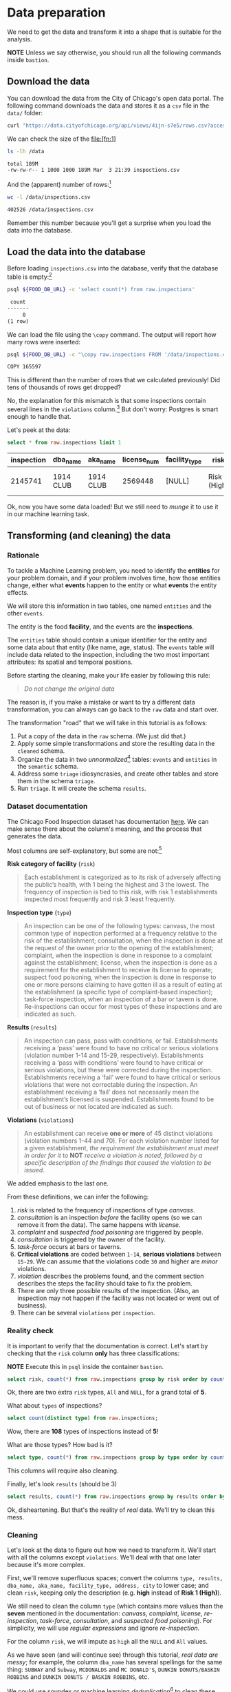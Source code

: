 #+STARTUP: showeverything
#+STARTUP: nohideblocks
#+STARTUP: indent
#+PROPERTY: header-args:sql :engine postgresql
#+PROPERTY: header-args:sql+ :dbhost 0.0.0.0
#+PROPERTY: header-args:sql+ :dbport 5434
#+PROPERTY: header-args:sql+ :dbuser food_user
#+PROPERTY: header-args:sql+ :dbpassword some_password
#+PROPERTY: header-args:sql+ :database food
#+PROPERTY: header-args:sql+ :results table drawer
#+PROPERTY: header-args:sh  :results verbatim org
#+PROPERTY: header-args:sh+ :prologue exec 2>&1 :epilogue :


* Data preparation

We need to get the data and transform it into a shape that is suitable for the analysis.

*NOTE* Unless we say otherwise, you should run all the following commands inside =bastion=.

** Download the data

You can download the data from the City of Chicago's open data portal. The following command downloads the data and stores it as a =csv= file in the =data/= folder: 

   #+BEGIN_SRC sh :dir /docker:root@tutorial_bastion:/ :results none
     curl "https://data.cityofchicago.org/api/views/4ijn-s7e5/rows.csv?accessType=DOWNLOAD" > data/inspections.csv
   #+END_SRC

We can check the size of the file:[fn:1]

   #+BEGIN_SRC sh :dir /docker:root@tutorial_bastion:/ 
     ls -lh /data
   #+END_SRC

   #+RESULTS:
   #+BEGIN_SRC org
   total 189M
   -rw-rw-r-- 1 1000 1000 189M Mar  3 21:39 inspections.csv
   #+END_SRC

And the (apparent) number of rows:[fn:2]

   #+BEGIN_SRC sh :dir /docker:root@tutorial_bastion:/ 
     wc -l /data/inspections.csv
   #+END_SRC

   #+RESULTS:
   #+BEGIN_SRC org
   402526 /data/inspections.csv
   #+END_SRC

Remember this number because you'll get a surprise when you load the data into the database.

** Load the data into the database

Before loading =inspections.csv= into the database, verify that the database table is empty:[fn:3]

   #+BEGIN_SRC sh :dir /docker:root@tutorial_bastion:/ 
     psql ${FOOD_DB_URL} -c 'select count(*) from raw.inspections'
   #+END_SRC

   #+RESULTS:
   #+BEGIN_SRC org
    count 
   -------
        0
   (1 row)

   #+END_SRC

We can load the file using the =\copy= command. The output will report how many rows were inserted:

   #+BEGIN_SRC sh :dir /docker:root@tutorial_bastion:/
     psql ${FOOD_DB_URL} -c "\copy raw.inspections FROM '/data/inspections.csv' WITH HEADER CSV"
   #+END_SRC

   #+RESULTS:
   #+BEGIN_SRC org
   COPY 165597
   #+END_SRC

This is different than the number of rows that we calculated
previously! Did tens of thousands of rows get dropped? 

No, the explanation for this mismatch is that some inspections
contain several lines in the =violations= column.[fn:4] But don't worry:
Postgres is smart enough to handle that.

Let's peek at the data:

   #+BEGIN_SRC sql
select * from raw.inspections limit 1
   #+END_SRC

   #+RESULTS:
   :RESULTS:
   | inspection | dba_name   | aka_name   | license_num | facility_type | risk          | address            | city    | state |   zip |       date | type    | results   | violations |          latitude |          longitude | location                                |
   |------------+-----------+-----------+------------+--------------+---------------+--------------------+---------+-------+-------+------------+---------+-----------+------------+-------------------+--------------------+-----------------------------------------|
   |    2145741 | 1914 CLUB | 1914 CLUB |    2569448 | [NULL]       | Risk 1 (High) | 1060 W ADDISON AVE | CHICAGO | IL    | 60613 | 2018-03-01 | License | Not Ready | [NULL]     | 41.94731748901495 | -87.65641794764645 | (41.94731748901495, -87.65641794764645) |
   :END:

Ok, now you have some data loaded! But we still need to /munge/ it to use it in our machine learning task.

** Transforming (and cleaning) the data

*** Rationale
To tackle a Machine Learning problem, you need to identify the
*entities* for your problem domain, and if your problem involves time,
how those entities change, either what *events* happen to
the entity or what *events* the entity effects.

We will store this information in two tables, one named =entities= and the 
other =events=.

The entity is the food *facility*, and the events are the *inspections*.

The =entities= table should contain a unique identifier for the entity and
some data about that entity (like name, age, status). The
=events= table will include data related to the inspection, including the 
two most important attributes: its spatial and temporal positions.

Before starting the cleaning, make your life easier by following this rule:

#+BEGIN_QUOTE
   /Do not change the original data/
#+END_QUOTE

The reason is, if you make a mistake or want to try a different data 
transformation, you can always can go back to the =raw= data and start over.

The transformation "road" that we will take in this tutorial is as follows:

1. Put a copy of the data in the =raw= schema. (We just did that.)
2. Apply some simple transformations and store the resulting
   data in the =cleaned= schema.
3. Organize the data in two /unnormalized/[fn:5] tables:
   =events= and =entities= in the =semantic= schema.
4. Address some =triage= idiosyncrasies, and create
   other tables and store them in the schema =triage=.
5. Run =triage=. It will create the schema =results=.


#+ATTR_ORG: :width 600 :height 400
#+ATTR_HTML: :width 600 :height 800
#+ATTR_LATEX: :width 400 :height 500
#+RESULTS: data_road
[[file:images/data_road.png]]



*** Dataset documentation

The Chicago Food Inspection dataset has documentation
[[https://data.cityofchicago.org/api/assets/BAD5301B-681A-4202-9D25-51B2CAE672FF?download=true][here]]. 
We can make sense there about the column's meaning, and the
process that generates the data.

Most columns are self-explanatory, but some are not:[fn:6]

- *Risk category of facility* (=risk=) ::

#+BEGIN_QUOTE
     Each establishment is categorized as
     to its risk of adversely affecting the public’s health, with 1
     being the highest and 3 the lowest. The frequency of
     inspection is tied to this risk, with risk 1 establishments
     inspected most frequently and risk 3 least frequently.
#+END_QUOTE
   
- *Inspection type* (=type=) ::

#+BEGIN_QUOTE
     An inspection can be one of the following
     types: canvass, the most common type of inspection performed
     at a frequency relative to the risk of the establishment;
     consultation, when the inspection is done at the request of the
     owner prior to the opening of the establishment; complaint, when
     the inspection is done in response to a complaint against the
     establishment; license, when the inspection is done as a
     requirement for the establishment to receive its license to
     operate; suspect food poisoning, when the inspection is done
     in response to one or more persons claiming to have gotten ill
     as a result of eating at the establishment (a specific type of
     complaint-based inspection); task-force inspection, when an
     inspection of a bar or tavern is done. Re-inspections can
     occur for most types of these inspections and are indicated as
     such.
#+END_QUOTE

- *Results* (=results=) ::
     
#+BEGIN_QUOTE
     An inspection can pass, pass with conditions, or
     fail. Establishments receiving a ‘pass’ were found to have no
     critical or serious violations (violation number 1-14 and 15-29,
     respectively). Establishments receiving a ‘pass  with conditions’
     were found to have critical or serious violations, but these were
     corrected during the inspection. Establishments receiving a
     ‘fail’ were found to have critical or serious violations that
     were not correctable during the inspection. An establishment
     receiving a ‘fail’ does not  necessarily mean the establishment’s
     licensed is suspended. Establishments found to be out of business
     or not located are indicated as such.
#+END_QUOTE
     
- *Violations* (=violations=) ::

#+BEGIN_QUOTE
     An establishment can receive *one or more* of 45
     distinct violations (violation numbers 1-44 and 70). For each
     violation number listed for a given establishment, /the
     requirement the establishment must meet in order for it/ to *NOT*
     /receive a violation is noted, followed by a specific description
     of the findings that caused the violation to be issued/.
#+END_QUOTE
     
We added emphasis to the last one.

From these definitions, we can infer the following:

1. /risk/ is related to the frequency of inspections of type /canvass/.
2. /consultation/ is an inspection /before/ the facility opens
   (so we can remove it from the data). The same happens with /license/.
3. /complaint/ and /suspected food poisoning/ are triggered by people.
4. /consultation/ is triggered by the owner of the facility.
5. /task-force/ occurs at bars or taverns.
6. *Critical violations* are coded between =1-14=, *serious violations*
   between =15-29=. We can assume that the violations code =30= and
   higher are /minor/ violations.
7. /violation/ describes the problems found, and the comment section
   describes the steps the facility should take to fix the problem.
8. There are only three possible results of the inspection. (Also,
   an inspection may not happen if the facility was not located or went
   out of business).
9. There can be several =violations= per =inspection=.



*** Reality check

It is important to verify that the documentation is correct. Let's start by
checking that the =risk= column *only* has three classifications:

*NOTE* Execute this in =psql= inside the container =bastion=.

#+BEGIN_SRC sql
  select risk, count(*) from raw.inspections group by risk order by count(*) desc;
#+END_SRC

#+RESULTS:
:RESULTS:
| risk            |  count |
|-----------------+--------|
| Risk 1 (High)   | 116039 |
| Risk 2 (Medium) |  34012 |
| Risk 3 (Low)    |  15457 |
| [NULL]          |     66 |
| All             |     23 |
:END:

Ok, there are two extra =risk= types, =All= and =NULL=, for a grand total
of *5*. 

What about =types= of inspections?

#+BEGIN_SRC sql
  select count(distinct type) from raw.inspections;
#+END_SRC

#+RESULTS:
:RESULTS:
| count |
|-------|
|   108 |
:END:

Wow, there are *108* types of inspections instead of *5*!

What are those types? How bad is it?

#+BEGIN_SRC sql
select type, count(*) from raw.inspections group by type order by count(*) desc limit 10;
#+END_SRC

#+RESULTS:
:RESULTS:
| type                     | count |
|--------------------------+-------|
| Canvass                  | 87871 |
| License                  | 21119 |
| Canvass Re-Inspection    | 17010 |
| Complaint                | 14979 |
| License Re-Inspection    |  7598 |
| Complaint Re-Inspection  |  6123 |
| Short Form Complaint     |  6066 |
| Suspected Food Poisoning |   735 |
| Consultation             |   667 |
| License-Task Force       |   605 |
:END:

This columns will require also cleaning. 

Finally, let's look =results=
(should be 3)

#+BEGIN_SRC  sql
  select results, count(*) from raw.inspections group by results order by count(*) desc;
#+END_SRC

#+RESULTS:
:RESULTS:
| results              | count |
|----------------------+-------|
| Pass                 | 96686 |
| Fail                 | 31939 |
| Pass w/ Conditions   | 15625 |
| Out of Business      | 14743 |
| No Entry             |  4877 |
| Not Ready            |  1052 |
| Business Not Located |    61 |
:END:

Ok, disheartening. But that's the reality of /real/ data. We'll try to clean this mess.

*** Cleaning

Let's look at the data to figure out how we need to transform it. We'll 
start with all the columns except =violations=. We'll
deal with that one later because it's more complex.

First, we'll remove superfluous spaces; convert the columns
=type, results, dba_name, aka_name, facility_type, address, city= to
lower case; and clean =risk=, keeping only the description
(e.g. *high* instead of *Risk 1 (High)*).

We still need to clean the column =type= (which contains more
values than the *seven* mentioned in the documentation:
/canvass/, /complaint/, /license/, /re-inspection/, /task-force/, /consultation/,
and /suspected food poisoning/). For simplicity, we will use /regular
expressions/ and ignore /re-inspection/.

For the column =risk=, we will impute as =high= all the =NULL= and =All=
values.

As we have seen (and will continue see) through this
tutorial, /real data are messy/; for example, the column =dba_name=
has several spellings for the same thing: =SUBWAY= and
=Subway=, =MCDONALDS= and =MC DONALD'S=, =DUNKIN DONUTS/BASKIN ROBBINS= and
=DUNKIN DONUTS / BASKIN ROBBINS=, etc.

We could use [[https://www.postgresql.org/docs/current/static/fuzzystrmatch.html][soundex]]
or machine learning /deduplication/[fn:7] to clean these names,
but we'll go with a very simple cleaning strategy: convert all the
names to lowercase, remove the trailing spaces, remove the apostrophe
"='"=, and remove the spaces around "=/=". It won't completely clean
those names, but it's good enough for this example project.

Let's review the status of the spatial columns (=state, city, zip, latitude,
longitude=). Beginning with =state=, all the facilities in the
data should be located in *Ilinois*:

#+begin_src sql
select state, count(*) from raw.inspections group by state
#+end_src

#+RESULTS:
:RESULTS:
| state  |  count |
|--------+--------|
| IL     | 165575 |
| [NULL] |     22 |
:END:

Ok, almost correct, there are some =NULL= values. We will assume that
the =NULL= values are actually =IL= (i.e. we will impute them). Moving to
the next spatial column, we expect that all the values in the column
=city= are Chicago:[fn:8]

#+BEGIN_SRC sql
select 
lower(city) as city, 
count(*) 
from raw.inspections 
group by lower(city) 
order by count(*) desc limit 10
#+END_SRC

#+RESULTS:
:RESULTS:
| city              |  count |
|-------------------+--------|
| chicago           | 165221 |
| [NULL]            |    148 |
| cchicago          |     42 |
| schaumburg        |     20 |
| maywood           |     16 |
| elk grove village |     12 |
| chicagochicago    |      9 |
| chestnut street   |      8 |
| evanston          |      8 |
| inactive          |      8 |
:END:

Oh boy. There are 150-ish rows with =NULL= values and forty-ish rows with the
value =cchicago=. Farther down the list, we even have
=chicagochicago=. All the values are near Chicago, even if they're in different 
counties, so we will ignore this column (or equivalently,
we will assume that all the records are from Chicago). 

Zip code has a similar =NULL= problem:

#+BEGIN_SRC sql
select count(*) from raw.inspections where zip is null or btrim(zip) = ''
#+END_SRC

#+RESULTS:
:RESULTS:
| count |
|-------|
|    72 |
:END:

We could attempt to replace these =NULL= values using the location point or
using similar names of restaurants, but for this tutorial we will
remove them. Also, we will convert the coordinates latitude and
longitude to a Postgres =Point=.[fn:10] [fn:9] 

We will drop the columns =state=,
=latitude=, and =longitude= because the =Point= contains all that information. 
We will remove the column =city= because almost
everything happens in Chicago.

If you're keeping count, we are only keeping two columns related
to the spatial location of the events: the location of the facility (=location=)
and one related to inspection assignments (=zip_code=). 

Each inspection can have multiple violations. To handle that as simply as 
possible, we'll put violations in their own table.

Finally, we will improve the names of the columns
(e.g. =results -> result, dba_name -> facility=, etc).

We will create a new =schema= called =cleaned=. The objective of this
schema is twofold: to keep our raw data /as is/ and to store our assumptions
and cleaning decisions separate from the /raw/ data in a schema that
/semantically/ transmits that "this is our cleaned data."

The =cleaned= schema will contain two tables: =cleaned.inspections=
and =cleaned.violations=. 


#+BEGIN_SRC sql :tangle ./sql/create_cleaned_inspections_table.sql
  create schema if not exists cleaned;
#+END_SRC

#+RESULTS:

Then, we will create our mini *ETL* with our cleaning decisions:

#+BEGIN_SRC sql :tangle ./sql/create_cleaned_inspections_table.sql
drop table if exists cleaned.inspections cascade;

create table cleaned.inspections as (
with cleaned as (
select
inspection::integer,
btrim(lower(results)) as result, 
license_num::integer,
btrim(lower(dba_name)) as facility,
btrim(lower(aka_name)) as facility_aka,
case when
facility_type is null then 'unknown'
else btrim(lower(facility_type))
end as facility_type,
lower(substring(risk from '\((.+)\)')) as risk,
btrim(lower(address)) as address,
zip as zip_code,
substring(
btrim(lower(regexp_replace(type, 'liquor', 'task force', 'gi')))
from 'canvass|task force|complaint|food poisoning|consultation|license|tag removal') as type,
date,
ST_SetSRID(ST_MakePoint(longitude, latitude), 4326)::geography as location  -- We use geography so the measurements are in meters
from raw.inspections
where zip is not null  -- removing NULL zip codes
)

select * from cleaned where type is not null
);
#+END_SRC

#+RESULTS:

You could execute this code from the command line using =psql=:

#+BEGIN_SRC sh :dir /docker:root@tutorial_bastion:/ :results org drawer
psql ${FOOD_DB_URL} < /sql/create_cleaned_inspections_table.sql
#+END_SRC

#+RESULTS:
:RESULTS:
SELECT 164178
:END:

If you're in =psql=:

#+BEGIN_EXAMPLE sql
\i /code/create_cleaned_inspections_table.sql
#+END_EXAMPLE

The number of inspections now is:

#+BEGIN_SRC sql 
 select count(inspection) from cleaned.inspections;
#+END_SRC

#+RESULTS:
:RESULTS:
|  count |
|--------|
| 164790 |
:End:

Note that  src_sh[:results raw  :export result :dir
 /docker:root@tutorial_bastion:/]{psql ${FOOD_DB_URL}  -t -P
 format=unaligned  -c 'select count(inspection) from
 cleaned.inspections'} 164790
 is smaller than src_sh[:results raw  :export result :dir
 /docker:root@tutorial_bastion:/]{psql ${FOOD_DB_URL}  -t -P
 format=unaligned  -c 'select count(*) from
 raw.inspections'} 165597, as expected we throw away some inspections.

With the =cleaned.inspections= table created, let's take a closer look at
the =violations= column to figure out how to clean it.

The first thing to note is that the column =violation= has a lot of information:
it describes the code violation, what's required to address it (see
 [[Dataset documentation]]), and the inspector's comments. The
comments are free text, which means that they can contain line breaks,
mispellings, etc. Pipes (=|=) seperate multiple violations.

The following =sql= code removes line breaks and multiple spaces and
creates an array with all the violations for inspection number =2145736=:

#+BEGIN_SRC sql 
select 
string_to_array(regexp_replace(violations, '[\n\r]+', ' ', 'g' ), '|')  as violations_array
from raw.inspections where inspection = '2145736'
#+END_SRC

#+RESULTS:
:RESULTS:
| violations_array                                                                                                                                                                                                                                                                                                                                                                                                                                                                                                                                                                                                                                                                                                                                                                                                                                                                                                                                                                                                                                                                                                                                                        |
|------------------------------------------------------------------------------------------------------------------------------------------------------------------------------------------------------------------------------------------------------------------------------------------------------------------------------------------------------------------------------------------------------------------------------------------------------------------------------------------------------------------------------------------------------------------------------------------------------------------------------------------------------------------------------------------------------------------------------------------------------------------------------------------------------------------------------------------------------------------------------------------------------------------------------------------------------------------------------------------------------------------------------------------------------------------------------------------------------------------------------------------------------------------------|
| {"35. WALLS, CEILINGS, ATTACHED EQUIPMENT CONSTRUCTED PER CODE: GOOD REPAIR, SURFACES CLEAN AND DUST-LESS CLEANING METHODS - Comments: MISSING PART OF THE COVING(BASEBOARD) BY THE EXPOSED HAND SINK IN THE KITCHEN. MUST REPAIR AND MAINTAIN. WATER STAINED CEILING TILES IN THE LUNCH ROOM. MUST REPLACE CEILING TILES AND MAINTAIN. PEELING PAINT ON THE CEILING AND WALLS THROUGHOUT THE SCHOOL. HALLWAYS, INSIDE THE CLASSROOMS, INSIDE THE WASHROOMS IN ALL FLOORS. INSTRUCTED TO SCRAPE PEELING PAINT AND RE PAINT.     "," 32. FOOD AND NON-FOOD CONTACT SURFACES PROPERLY DESIGNED, CONSTRUCTED AND MAINTAINED - Comments: FIRST FLOOR GIRL'S WASHROOM,MIDDLE WASHBOWL SINK FAUCET NOT IN GOOD REPAIR, MUST REPAIR AND MAINTAIN. ONE OUT OF TWO HAND DRYER NOT WORKING IN THE FOLLOWING WASHROOM: FIRST FLOOR  BOY'S AND GIRL'S WASHROOM, AND  BOY'S AND GIRL'S WASHROOM 2ND FLOOR. MUST REPAIR AND MAINTAIN. "," 34. FLOORS: CONSTRUCTED PER CODE, CLEANED, GOOD REPAIR, COVING INSTALLED, DUST-LESS CLEANING METHODS USED - Comments: DAMAGED FLOOR INSIDE THE BOY'S AND GIRL'S WASHROOM 2ND FLOOR. MUST REPAIR, MAKE THE FLOOR SMOOTH EASILY CLEANABLE."} |
:END:

The structure of the =violations= column follows (check the previous output):

   - If there are several violations reported, those violations will
     be separated by ='|'= 
   - Every violation begins with a code and a description
   - Every violation can have *comments*, which appear after
     the string =- Comments:=

We will create a new table called =cleaned.violations= to store

   - inspection
   - code
   - description
   - comments

#+BEGIN_SRC sql :tangle ./sql/create_violations_table.sql
   drop table if exists cleaned.violations cascade;

   create table cleaned.violations as (
   select
   inspection::integer,
   license_num::integer, 
   date::date,
   btrim(tuple[1]) as code,
   btrim(tuple[2]) as description,
   btrim(tuple[3]) as comment,
   (case
     when btrim(tuple[1]) = '' then NULL 
     when btrim(tuple[1])::int between 1 and 14 then 'critical' -- From the documentation
     when btrim(tuple[1])::int between 15 and 29  then 'serious'
     else 'minor'
   end
   ) as severity from
   (
   select
   inspection,
   license_num,
   date,
   regexp_split_to_array(   -- Create an array we will split the code, description, comment
     regexp_split_to_table( -- Create a row per each comment we split by |
       coalesce(            -- If there isn't a violation add '- Comments:'
         regexp_replace(violations, '[\n\r]+', '', 'g' )  -- Remove line breaks
       , '- Comments:')
     , '\|')  -- Split the violations
   , '(?<=\d+)\.\s*|\s*-\s*Comments:')  -- Split each violation in three 
    as tuple
   from raw.inspections
   where results in ('Fail', 'Pass', 'Pass w/ Conditions') and license_num is not null
   ) as t
   );
#+END_SRC

#+Results:
 
This code is in =/sql/create_violations_table.sql=. You can execute
 it with psql's -f option, as before.

We can verify the result of the previous script

#+BEGIN_SRC sql
select * from cleaned.violations 
where inspection = 2145736
#+END_SRC

#+RESULTS:
:RESULTS:
| inspection | license_num |       date | code | description                                                                                                          | comment                                                                                                                                                                                                                                                                                                                                                                            | severity |
|------------+------------+------------+------+----------------------------------------------------------------------------------------------------------------------+------------------------------------------------------------------------------------------------------------------------------------------------------------------------------------------------------------------------------------------------------------------------------------------------------------------------------------------------------------------------------------+----------|
|    2145736 |      23591 | 2018-03-01 |   35 | WALLS, CEILINGS, ATTACHED EQUIPMENT CONSTRUCTED PER CODE: GOOD REPAIR, SURFACES CLEAN AND DUST-LESS CLEANING METHODS | MISSING PART OF THE COVING(BASEBOARD) BY THE EXPOSED HAND SINK IN THE KITCHEN. MUST REPAIR AND MAINTAIN.WATER STAINED CEILING TILES IN THE LUNCH ROOM. MUST REPLACE CEILING TILES AND MAINTAIN.PEELING PAINT ON THE CEILING AND WALLS THROUGHOUT THE SCHOOL. HALLWAYS, INSIDE THE CLASSROOMS, INSIDE THE WASHROOMS IN ALL FLOORS. INSTRUCTED TO SCRAPE PEELING PAINT AND RE PAINT. | minor    |
|    2145736 |      23591 | 2018-03-01 |   32 | FOOD AND NON-FOOD CONTACT SURFACES PROPERLY DESIGNED, CONSTRUCTED AND MAINTAINED                                     | FIRST FLOOR GIRL'S WASHROOM,MIDDLE WASHBOWL SINK FAUCET NOT IN GOOD REPAIR, MUST REPAIR AND MAINTAIN.ONE OUT OF TWO HAND DRYER NOT WORKING IN THE FOLLOWING WASHROOM:FIRST FLOOR  BOY'S AND GIRL'S WASHROOM, AND  BOY'S AND GIRL'S WASHROOM 2ND FLOOR. MUST REPAIR AND MAINTAIN.                                                                                                   | minor    |
|    2145736 |      23591 | 2018-03-01 |   34 | FLOORS: CONSTRUCTED PER CODE, CLEANED, GOOD REPAIR, COVING INSTALLED, DUST-LESS CLEANING METHODS USED                | DAMAGED FLOOR INSIDE THE BOY'S AND GIRL'S WASHROOM 2ND FLOOR. MUST REPAIR, MAKE THE FLOOR SMOOTH EASILY CLEANABLE.                                                                                                                                                                                                                                                                 | minor    |
:END:


If everything worked correctly you should be able to run the following code:

#+BEGIN_SRC sql
  select
  case when grouping(severity) = 1 then 'TOTAL' else severity end as severity,
  count(*) from cleaned.violations
  group by rollup (severity)
  order by severity nulls first
#+END_SRC

#+RESULTS:
:RESULTS:
| severity |  count |
|----------+--------|
| [NULL]   |  12952 |
| critical |  39120 |
| minor    | 488954 |
| serious  |  79242 |
| TOTAL    | 620268 |
:END:

As a last step, we should create from the cleaned tables the =entities=
and =events= tables.

** Semantic tables

*** Entities table

The =entities= table should uniquely identify each facility and contain
descriptive attributes. First, we should investigate how we can uniquely 
identify a facility. Let's hope it's easy.

Perhaps =license_num= is a unique identifier. Let's confirm with some queries.

We will begin with the following query: /What are 5 licenses with the most inspections?/

#+BEGIN_SRC sql
    select
    license_num, 
    count(*) as total_inspections,
    coalesce(count(*) filter (where result = 'fail'), 0)
    as total_failures
    from cleaned.inspections
    group by license_num
    order by total_inspections desc
    limit 5;
#+END_SRC

#+RESULTS:
:RESULTS:
| license_num | total_inspections | total_failures |
|------------+------------------+---------------|
|          0 |              420 |           111 |
|    1354323 |              192 |             1 |
|      14616 |              172 |            30 |
|    1574001 |               80 |             4 |
|    1974745 |               59 |             3 |
:END:


This looks weird. There are three license numbers, in particular license number =0=, 
 that have many more inspections than the rest. Let's
 investigate =license_num= = =0=. 

#+BEGIN_SRC sql
  select
  facility_type, count(*) as total_inspections,
  coalesce(count(*) filter (where result = 'fail'), 0)
  as total_failures
  from cleaned.inspections
  where license_num=0
  group by  facility_type
  order by total_inspections desc
  limit 10
#+END_SRC

#+RESULTS:
:RESULTS:
| facility_type    | total_inspections | total_failures |
|-----------------+------------------+---------------|
| restaurant      |              101 |            43 |
| special event   |               61 |             8 |
| unknown         |               43 |            10 |
| shelter         |               31 |             6 |
| navy pier kiosk |               30 |             4 |
| church          |               28 |             3 |
| grocery store   |               16 |             7 |
| church kitchen  |               14 |             6 |
| private school  |               11 |             1 |
| long term care  |                9 |             1 |
:END:

It seems that =license_number= =0= is a generic placeholder:
Most of these are related to /special events/, /churches/, /festivals/,
etc. But what about the =restaurants= that have =license_num= =
=0=? Are those the same restaurant?


#+BEGIN_SRC sql
  select
  license_num, facility, address, count(*) as total_inspections,
  coalesce(count(*) filter (where result = 'fail'), 0)
  as total_failures
  from cleaned.inspections
  where license_num = 0
  and facility_type = 'restaurant'
  group by  license_num, facility, address
  order by total_inspections desc
  limit 10
#+END_SRC

#+RESULTS:
:RESULTS:
| license_num | facility                        | address               | total_inspections | total_failures |
|------------+---------------------------------+-----------------------+------------------+---------------|
|          0 | british airways                 | 11601 w touhy ave     |                5 |             1 |
|          0 | rib lady 2                      | 4203 w cermak rd      |                4 |             3 |
|          0 | unlicensed                      | 7559 n ridge blvd     |                3 |             1 |
|          0 | nutricion familiar              | 3000 w 59th st        |                3 |             1 |
|          0 | taqueria la capital             | 3508 w 63rd st        |                3 |             1 |
|          0 | herbalife                       | 6214 w diversey ave   |                3 |             2 |
|          0 | las quecas                      | 2500 s christiana ave |                3 |             1 |
|          0 | la michoacana                   | 4346 s california ave |                3 |             1 |
|          0 | mrs. t's southern fried chicken | 3343 n broadway       |                3 |             1 |
|          0 | vinces pizzeria & taqueria, inc | 1527 w devon ave      |                3 |             1 |
:END:

Nope. Unfortunately, =license_num= is not a unique identifier.

Perhaps =license_num= and =address= are a unique identifier. 

#+BEGIN_SRC sql
  select
  count(distinct license_num) as total_licenses,
  count(distinct facility) as total_facilities,
  count(distinct address) as total_addresses
  from cleaned.inspections
#+END_SRC

#+RESULTS:
:RESULTS:
| total_licenses | total_facilities | total_addresses |
|---------------+-----------------+----------------|
|         33666 |           24937 |          17120 |
:END:

We were expecting (naively) that we should get one =license_num= per
=facility= per =address=, but that isn't the case. Perhaps
several facilities share a name (e.g. "Subway" or "McDonalds") or 
license, or perhaps several facilities share the same
address, such as facilities at the stadium or the airport.

We will try to use the combination of =license_num=, =facility=, =facility_aka=,
=facility_type=, and =address= to identify a facility:

#+BEGIN_SRC sql
select
license_num, facility, facility_type, facility_aka, address , count(*)
from cleaned.inspections
group by license_num, facility, facility_type, facility_aka, address
order by count(*) desc, facility, facility_aka, address, license_num, facility_type
limit 10
#+END_SRC

#+RESULTS:
:RESULTS:
| license_num | facility                     | facility_type  | facility_aka                  | address                   | count |
|------------+------------------------------+---------------+------------------------------+---------------------------+-------|
|    1490035 | mcdonald's                   | restaurant    | mcdonald's                   | 6900 s lafayette ave      |    46 |
|    1596210 | food 4 less midwest #552     | grocery store | food 4 less                  | 7030 s ashland ave        |    44 |
|    1142451 | jewel food  store # 3345     | grocery store | jewel food  store # 3345     | 1224 s wabash ave         |    41 |
|    1302136 | mcdonald's                   | restaurant    | mcdonald's                   | 70 e garfield blvd        |    40 |
|    1476553 | pete's produce               | grocery store | pete's produce               | 1543 e 87th st            |    40 |
|    2083833 | mariano's fresh market #8503 | grocery store | mariano's fresh market       | 333 e benton pl           |    39 |
|    1000572 | jewel food store #3030       | grocery store | jewel food store #3030       | 7530 s stony island ave   |    37 |
|       1094 | one stop food & liquor store | grocery store | one stop food & liquor store | 4301-4323 s lake park ave |    37 |
|      60184 | taqueria el ranchito         | restaurant    | taqueria el ranchito         | 2829 n milwaukee ave      |    37 |
|    1884255 | food 4 less                  | grocery store | food 4 less                  | 4821 w north ave          |    36 |
:END:

Yay, it looks like these columns enable us to identify a facility! 

The =entities= table should store two other types of attributes. The
first type describe the entity no matter the time. If the entity were
a person, date of birth would be an example but age would not because
the latter changes but the former does not. We'll include =zip_code= 
and =location= as two facility attributes. 

The second type describes when the entity is available for 
action (e.g. inspection). In this case, the columns =start_time, end_time= 
describe the interval in which the facility is in business or /active/.
These columns are important because we don't want to make predictions for
inactive entities.  

The data don't contain active/inactive date columns, so we
will use the date of the facility's first inspection as =start_time=,
and either =NULL= or the date of inspection if the result was =out of business= 
or =business not located= as =end_time=.

#+BEGIN_SRC sql :tangle ./sql/create_semantic_tables.sql

create schema if not exists semantic;

drop table if exists semantic.entities cascade;

create table semantic.entities as (

with entities_date as (

  select
  license_num,
  facility,
  facility_aka,
  facility_type,
  address,
  zip_code,
  location,
  min(date) over (partition by license_num, facility, facility_aka, address) as start_time,
  max(case when
  result in ('out of business', 'business not located')
  then
  date
  else
  NULL
  end) over (partition by license_num, facility, facility_aka, address) as end_time
  from cleaned.inspections

)

select distinct
   dense_rank() over (w) as entity_id,
   license_num,
   facility,
   facility_aka,
   facility_type,
   address,
   zip_code,
   location,
   start_time,
   end_time
from entities_date
   window w as (order by license_num, facility, facility_aka, facility_type, address)
);


-- Adding some indices
create index entities_ix on semantic.entities (entity_id);

create index entities_license_num_ix on semantic.entities (license_num);
create index entities_facility_ix on semantic.entities (facility);
create index entities_facility_type_ix on semantic.entities (facility_type);
create index entities_zip_code_ix on semantic.entities (zip_code);

-- Spatial index
create index entities_location_gix on semantic.entities using gist (location);

create index entities_full_key_ix on semantic.entities (license_num, facility, facility_aka, facility_type, address);

#+END_SRC

#+RESULTS:

Note that we add a /unique/ identifier (=entity_id=) to this table:

#+BEGIN_SRC sql
select count(entity_id) from semantic.entities
#+END_SRC

#+RESULTS:
:RESULTS:
| count |
|-------|
| 34917 |
:END:


*** Events table

We are ready to create the events table. This table will describe
the inspection, like the /type/ of inspection, /when/ and /where/
the inspection happened, and the inspection /result/. We will add 
the violations as a =JSONB= column.[fn:11] Finally, we'll rename 
=inspection= =event_id=.[fn:13]  


#+begin_src sql :tangle ./sql/create_semantic_tables.sql

drop table if exists semantic.events cascade;

create table semantic.events as (

with entities as (
  select * from semantic.entities
),

inspections as (
select
i.inspection, i.type, i.date, i.risk, i.result,
i.license_num, i.facility, i.facility_aka, i.facility_type, i.address, i.zip_code, i.location,
jsonb_agg(
    jsonb_build_object(
        'code', v.code,
        'severity', v.severity,
	'description', v.description,
	'comment', v.comment
	)
order  by code
) as violations
from cleaned.inspections as i
inner join
cleaned.violations as v
on i.inspection = v.inspection
group by
i.inspection, i.type, i.license_num, i.facility, i.facility_aka, i.facility_type, i.address, i.zip_code, i.location,
i.date, i.risk, i.result
)

select
i.inspection as event_id, 
e.entity_id, i.type, i.date, i.risk, i.result,
e.facility_type, e.zip_code, e.location,
i.violations
from entities as e
inner join
inspections as i
using (license_num, facility, facility_aka, facility_type, address, zip_code)

);

-- Add some indices
create index events_entity_ix on semantic.events (entity_id);
create index events_event_ix on semantic.events (event_id);
create index events_type_ix on semantic.events (type);
create index events_date_ix on semantic.events(date desc nulls last);
create index events_facility_type_ix on semantic.events  (facility_type);
create index events_zip_code_ix on semantic.events  (zip_code);

-- Spatial index
create index events_location_gix on semantic.events using gist (location);

-- JSONB indices
create index events_violations on semantic.events using gin(violations);
create index events_violations_json_path on semantic.events using gin(violations jsonb_path_ops);

create index events_event_entity_zip_code_date on semantic.events (event_id desc nulls last, entity_id, zip_code, date desc nulls last);

#+end_src

#+RESULTS:

Success! We have one row per event.[fn:12] Our semantic data looks like:

#+begin_src sql
select event_id, entity_id, type, date, risk, result, facility_type, zip_code from semantic.events limit 1
#+end_src

#+RESULTS:
:RESULTS:
| event_id | entity_id | type    |       date | risk | result | facility_type | zip_code |
|---------+----------+---------+------------+------+--------+--------------+---------|
| 1343315 |        1 | canvass | 2013-06-06 | low  | fail   | newsstand    |   60623 |
:END:

We omitted =violations= and =location= for brevity. The total number of inspections is

#+BEGIN_SRC sql
select count(event_id) from semantic.events
#+END_SRC

#+RESULTS:
:RESULTS:
|  count |
|--------|
| 142248 |
:END:


* Footnotes

[fn:13] As a general rule I hate to add the suffix =_id=, I would
rather prefer to name them as =event= and =entity= instead of
=event_id= and =entity_id=. But =triage= named those columns in that
way and for that we are stuck with that nomenclature.

[fn:12] This will simplify the creation of /features/ for our machine learning models.

[fn:11] If you want to have a deep explanation about why is this good
check [[http://coussej.github.io/2016/01/14/Replacing-EAV-with-JSONB-in-PostgreSQL/][this blog post]]

[fn:10] We will store the =Point= as a =geography= object. As a result,
spatial database operations (like calculating the distances between two
facilities) will return answers in meters instead of degrees. See 
[[http://workshops.boundlessgeo.com/postgis-intro/geography.html][this]].

[fn:9] As a real geographical object [[https://postgis.net/docs/ST_MakePoint.html][check the PostGIS documentation]]

[fn:8] It is the /Chicago/ Food Inspections dataset, after all.

[fn:7] This problem is related to the process of /deduplication/ and there is another DSaPP tutorial 
for that: [[http://dsapp.uchicago.edu/resources/deduplication/][=pgdedupe=]].

[fn:6] Verbatim from the datasource documentation.

[fn:5] It will make your life easier and most of the Machine Learning
algorithms only accept data in matrix form (i.e. one big table)

[fn:4] You can check that using the command =less= on =/data/inspections.csv=

[fn:3] If you are connected to the database, you could just type =select count(*) from raw.inspections=

[fn:2] /ibid/

[fn:1] You'll probably get a different number because the data are updated every day.


* No export                                                        :noexport:

#+NAME: data_road
#+CAPTION: Data's transformation roadmap : from raw to triage
#+BEGIN_SRC ditaa :file images/data_road.png :cmdline -r -s 1.2 :export results
                   Data transformation roadmap
------------------------------------------------------------------ 
                       From raw to triage
                                                            
  +----------------+
  |    Chicago     |
  |Food Inspections|
  |cPNK  API   {io}|
  +-------+--------+
          | curl
          v                   
  +-------------+             
  | inspections |
  |     csv     |             
  |          {d}|             
  +------+------+             
         | psql \copy
         v
 +----------------+
 | raw.inspections|        sql
 |                +------------------+
 | cGRE           |                  |
 +-------+--------+                  |
         | sql                       |
         v                           v
+-------------------+      +----------------------+
|cleaned.inspections|      |   cleaned.violations |
|     cBLU          |      |        cBLU          |
+---------+---------+      +---------+------------+
          | sql                      | 
          +-------------------\      |
          |                   |      |
          |                   \------+
          |                          | sql
          v                          V
+-------------------+     +-------------------+ 
| semantic.entities |     |  semantic.events  |
|       c004        |     |       c004        |
+-------------------+     +-------------------+
         |                          |
         |           sql            |
         +-----+--------------+-----+          
               |              |            
---------------*--------------*---------------------------------
               |              |               specific to
               |              |             inspections or eis
               v              v
          +---------+     +---------+           /------------\
          |outcomes |.....| states  |...........|   needed   |     
          |     c1AB|     |     c1AB|           |     by cYEL|
          +---------+     +---------+           |   triage   |
               |              |                 \------------/
               |              |                        .
               \--+        +--/                        .
                  |        |                           .
                  v        v                 +-------------+  
               +--------------+              |  experiment |  
               |   triage {io}|              |    config   |
               |     run      |<-------------+          {d}|
               |cRED          |              |             |
               +------+-------+              +-------------+
                      |
                      |
                      v
                 +---------+
                 | results |
                 |c1FF  {s}|
                 +---------+

#+END_SRC
